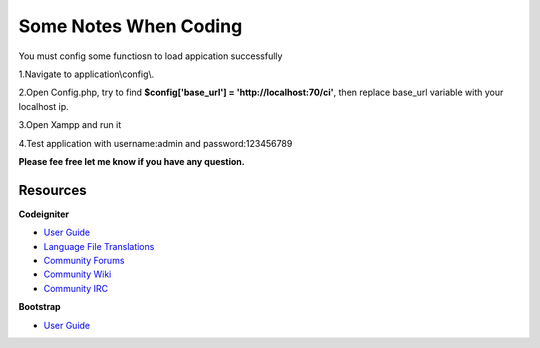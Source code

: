========================
Some Notes When Coding
========================
You must config some functiosn to load appication successfully

1.Navigate to application\\config\\.

2.Open Config.php, try to find **$config['base_url'] = 'http://localhost:70/ci'**, then replace base_url variable with your localhost ip.

3.Open Xampp and run it

4.Test application with username:admin and password:123456789

**Please fee free let me know if you have any question.**

*********
Resources
*********

**Codeigniter**

-  `User Guide <https://codeigniter.com/docs>`_
-  `Language File Translations <https://github.com/bcit-ci/codeigniter3-translations>`_
-  `Community Forums <http://forum.codeigniter.com/>`_
-  `Community Wiki <https://github.com/bcit-ci/CodeIgniter/wiki>`_
-  `Community IRC <https://webchat.freenode.net/?channels=%23codeigniter>`_

**Bootstrap**

- `User Guide <https://http://getbootstrap.com/>`_
